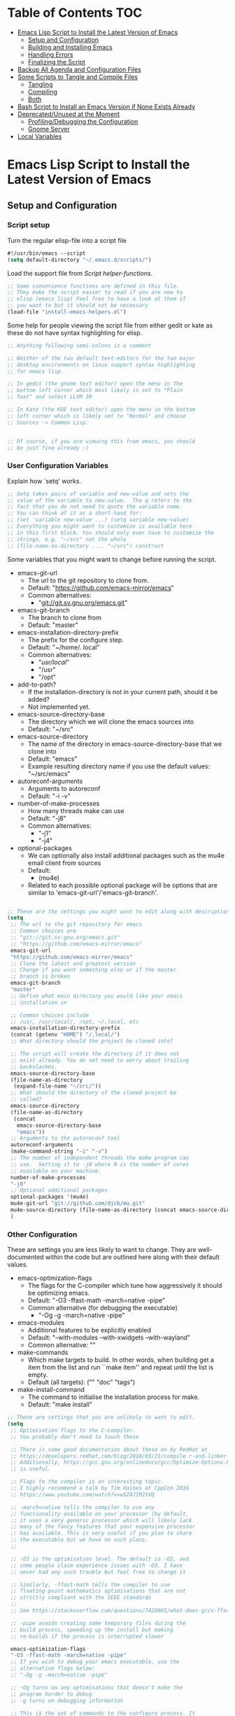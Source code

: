 #+AUTHOR: Einar Elén
#+EMAIL: einar.elen@gmail.com
#+OPTIONS: toc:3 html5-fancy org-html-preamble:nil
#+HTML_DOCTYPE_HTML5: t
#+STARTUP: noinlineimages

* Table of Contents                                                     :TOC:
- [[#emacs-lisp-script-to-install-the-latest-version-of-emacs][Emacs Lisp Script to Install the Latest Version of Emacs]]
  - [[#setup-and-configuration][Setup and Configuration]]
  - [[#building-and-installing-emacs][Building and Installing Emacs]]
  - [[#handling-errors][Handling Errors]]
  - [[#finalizing-the-script][Finalizing the Script]]
- [[#backup-all-agenda-and-configuration-files][Backup All Agenda and Configuration Files]]
- [[#some-scripts-to-tangle-and-compile-files][Some Scripts to Tangle and Compile Files]]
  - [[#tangling][Tangling]]
  - [[#compiling][Compiling]]
  - [[#both][Both]]
- [[#bash-script-to-install-an-emacs-version-if-none-exists-already][Bash Script to Install an Emacs Version if None Exists Already]]
- [[#deprecatedunused-at-the-moment][Deprecated/Unused at the Moment]]
  - [[#profilingdebugging-the-configuration][Profiling/Debugging the Configuration]]
  - [[#gnome-server][Gnome Server]]
- [[#local-variables][Local Variables]]

* Emacs Lisp Script to Install the Latest Version of Emacs
** Setup and Configuration
*** Script setup

Turn the regular elisp-file into a script file
#+BEGIN_SRC emacs-lisp :tangle scripts/install-emacs.el
#!/usr/bin/emacs --script
(setq default-directory "~/.emacs.d/scripts/")
#+END_SRC

#+RESULTS:
: ~/.emacs.d/scripts/

Load the support file from [[*Script helper-functions][Script helper-functions]].
#+BEGIN_SRC emacs-lisp :tangle scripts/install-emacs.el
;; Some convenience functions are defined in this file.
;; They make the script easier to read if you are new to
;; elisp (emacs lisp) Feel free to have a look at them if
;; you want to but it should not be necessary
(load-file "install-emacs-helpers.el")
#+END_SRC

Some help for people viewing the script file from either
gedit or kate as these do not have syntax highlighting for
elisp.
#+BEGIN_SRC emacs-lisp :tangle scripts/install-emacs.el
;; Anything following semi-colons is a comment

;; Neither of the two default text-editors for the two major
;; desktop environments on linux support syntax highlighting
;; for emacs lisp.

;; In gedit (the gnome text editor) open the menu in the
;; bottom left corner which most likely is set to "Plain
;; Text" and select LLVM IR

;; In Kate (the KDE text editor) open the menu in the bottom
;; left corner which is likely set to "Normal" and choose
;; Sources -> Common Lisp.


;; Of course, if you are viewing this from emacs, you should
;; be just fine already :)
#+END_SRC


*** User Configuration Variables
Explain how `setq' works.
#+BEGIN_SRC emacs-lisp :tangle scripts/install-emacs.el
;; Setq takes pairs of variable and new-value and sets the
;; value of the variable to new-value.  The q refers to the
;; fact that you do not need to quote the variable name.
;; You can think of it as a short-hand for:
;; (set 'variable new-value ...) (setq variable new-value)
;; Everything you might want to customize is available here
;; in this first block. You should only ever have to customize the
;; strings, e.g. "~/src" not the whole
;; (file-name-as-directory .... "~/src") construct

#+END_SRC
Some variables that you might want to change before running the script.
- emacs-git-url
  + The url to the git repository to clone from.
  + Default: "https://github.com/emacs-mirror/emacs"
  + Common alternatives:
    * "git://git.sv.gnu.org/emacs.git"
- emacs-git-branch
  + The branch to clone from
  + Default: "master"
- emacs-installation-directory-prefix
  + The prefix for the configure step.
  + Default: "~/home/. local"
  + Common alternatives:
    + "/usr/local/"
    + "/usr"
    + "/opt"
- add-to-path?
  - If the installation-directory is not in your current
    path, should it be added?
  - Not implemented yet.
- emacs-source-directory-base
  + The directory which we will clone the emacs sources into
  + Default: "~/src"
- emacs-source-directory
  + The name of the directory in emacs-source-directory-base
    that we clone into
  + Default: "emacs"
  + Example resulting directory name if you use the default
    values: "~/src/emacs"
- autoreconf-arguments
  + Arguments to autoreconf
  + Default: "-i -v"
- number-of-make-processes
  + How many threads make can use
  + Default: "-j8"
  + Common alternatives:
    * "-j1"
    * "-j4"
- optional-packages
  - We can optionally also install additional packages such
    as the mu4e email client from sources
  - Default:
    - (mu4e)
  - Related to each possible optional package will be
    options that are similar to
    'emacs-git-url'/'emacs-git-branch'.


#+BEGIN_SRC emacs-lisp :tangle scripts/install-emacs.el

;; These are the settings you might want to edit along with description of each option. There are some more possible settings in a second setq-block.
(setq
 ;; The url to the git repository for emacs
 ;; Common choices are
 ;; "git://git.sv.gnu.org/emacs.git"
 ;; "https://github.com/emacs-mirror/emacs"
 emacs-git-url
 "https://github.com/emacs-mirror/emacs"
 ;; Clone the latest and greatest version
 ;; Change if you want something else or if the master
 ;; branch is broken
 emacs-git-branch
 "master"
 ;; Define what main directory you would like your emacs
 ;; installation in

 ;; Common choices include
 ;; /usr, /usr/local/, /opt, ~/.local, etc
 emacs-installation-directory-prefix
 (concat (getenv "HOME") "/.local/")
 ;; What directory should the project be cloned into?

 ;; The script will create the directory if it does not
 ;; exist already. You do not need to worry about trailing
 ;; backslashes.
 emacs-source-directory-base
 (file-name-as-directory
  (expand-file-name "~/src/"))
 ;; What should the directory of the cloned project be
 ;; called?
 emacs-source-directory
 (file-name-as-directory
  (concat
   emacs-source-directory-base
   "emacs"))
 ;; Arguments to the autoreconf tool
 autoreconf-arguments
 (make-command-string "-i" "-v")
 ;; The number of independent threads the make program can
 ;; use.  Setting it to -jN where N is the number of cores
 ;; available on your machine.
 number-of-make-processes
 "-j8"
 ;; Optional additional packages
 optional-packages '(mu4e)
 mu4e-git-url "git://github.com/djcb/mu.git"
 mu4e-source-directory (file-name-as-directory (concat emacs-source-directory-base "mu4e"))
 )
#+END_SRC

#+RESULTS:
: /home/einarelen/src/mu4e/


*** Other Configuration
These are settings you are less likely to want to
change. They are well-documented within the code but are
outlined here along with their default values.

- emacs-optimization-flags
  + The flags for the C-compiler which tune how aggressively
    it should be optimizing emacs.
  + Default: "-O3 -ffast-math -march=native -pipe"
  + Common alternative (for debugging the executable)
    * "-Og -g -march=native -pipe"
- emacs-modules
  + Additional features to be explicitly enabled
  + Default: "--with-modules --with-xwidgets --with-wayland"
  + Common alternative: ""
- make-commands
  + Which make targets to build. In other words, when
    building get a item from the list and run ``make item''
    and repeat until the list is empty.
  + Default (all targets): ("" "doc" "tags")
- make-install-command
  + The command to initialise the installation process for make.
  + Default: "make install"




#+BEGIN_SRC emacs-lisp :tangle scripts/install-emacs.el
;; These are settings that you are unlikely to want to edit.
(setq
 ;; Optimisation flags to the C-compiler.
 ;; You probably don't need to touch these

 ;; There is some good documentation about these on by RedHat at
 ;; https://developers.redhat.com/blog/2018/03/21/compile r-and-linker-flags-gcc/
 ;; Additionally, https://gcc.gnu.org/onlinedocs/gcc/Optimize-Options.html#Optimize-Options
 ;; is useful.

 ;; Flags to the compiler is an interesting topic.
 ;; I highly recommend a talk by Tim Haines at CppCon 2016
 ;; https://www.youtube.com/watch?v=w5Z4JlMJ1VQ

 ;; -march=native tells the compiler to use any
 ;; functionality available on your processor (by default,
 ;; it uses a very generic processor which will likely lack
 ;; many of the fancy features that your expensive processor
 ;; has available. This is very useful if you plan to share
 ;; the executable but we have no such plans.
 ;;

 ;; -O3 is the optimisation level. The default is -O2, and
 ;; some people claim experience issues with -O3. I have
 ;; never had any such trouble but feel free to change it

 ;; Similarly, -ffast-math tells the compiler to use
 ;; floating-point mathematics optimisations that are not
 ;; strictly compliant with the IEEE standards
 ;;
 ;; See https://stackoverflow.com/questions/7420665/what-does-gccs-ffast-math-actually-do

 ;; -pipe avoids creating some temporary files during the
 ;; build process, speeding up the install but making
 ;; re-builds if the process is interrupted slower

 emacs-optimization-flags
 "-O3 -ffast-math -march=native -pipe"
 ;; If you wish to debug your emacs executable, use the
 ;; alternative flags below:
 ;; "-Og -g -march=native -pipe"

 ;; -Og turns on any optimisations that doesn't make the
 ;; program harder to debug
 ;; -g turns on debugging information

 ;; This is the set of commands to the configure process. It
 ;; is generated from your previous settings.
 emacs-modules "--with-modules --with-xwidgets --with-wayland"
 emacs-configuration-string
 (make-command-string  (concat
                        "--prefix="
                        emacs-installation-directory-prefix)
                       (concat
                        "CFLAGS=\'"
                        emacs-optimization-flags
                        "\'")
                       (concat
                        "CXXFLAGS=\'"
                        emacs-optimization-flags
                        "\'")
                       emacs-modules)
 make-commands
 '(" " "doc" "tags")
 make-install-command
 "make install"
 mu4e-configuration-string
 (make-command-string (concat
                       "--prefix="
                       emacs-installation-directory-prefix)
                      (concat
                       "CFLAGS=\'"
                       emacs-optimization-flags
                       "\'")
                      (concat
                       "CXXFLAGS=\'"
                       emacs-optimization-flags
                       "\'")))
#+END_SRC


*** Defining the Main Function
Here we define a main function which we will call later as
the entry point for the script after all the definitions are
taken care of. This is mainly for instructional purposes, it
introduces both how to define functions with `defun' and how
to manage errors with `condition-case'.

The function itself is rather simple, it wraps a call, using
`condition-case', to (in this order) the functions defined
in the sections listed below:
- [[*Cloning the Project][Cloning the Project]],
- [[*Configuring the
 Sources][Configuring the Sources]], and
- [[*Building and Installing the Program][Building and Installing the Program]]

#+BEGIN_SRC emacs-lisp :tangle scripts/install-emacs.el
;; Defun - short for define function (lisp has an
;; interesting way of abbreviating things) defines a
;; function. My faviourites are lst for "list" and elt for
;; "element", or just p for "predicate".

;; The syntax is
;; (defun function-name (list of arguments) "Documentation" code)

;; If the function takes no arguments, the list of arguments
;; is left empty as below


;; Here we define a main function which will be the first of
;; our functions to run after our definitions. It is called
;; later in the program.

(defun main ()
  "Here we could write some documentation about what this
function does. Since this function only exists to be called by
the script, it doesn't really need any particularly fancy
documentation.

We mostly define this function for instructional purposes, to
show how to define a basic function but it will be the
entry-point for the script in the end of the script.

Note that we will write function-calls to functions we define
later in the script. This is fine as they will be defined before
we actually call the main-function.

We call it main by convention with other programming languages,
we could have called it foo-bar if we wanted to. There is no
magic going on in lisp (cough python)."

  ;; We wrap the tasks we are about to take on in a
  ;; error-handling block called
  ;; `condition-case'. Condition-case takes two regular
  ;; arguments and one "rest..." argument which any
  ;; additional arguments becomes bound to. In other words,
  ;; the syntax is:

  ;; (condition-case VAR BODYFORM &rest HANDLERS)
  ;; It is used as follows:
  ;; (condition-case error-variable code-to-wrap
  ;; error-handler-1 error-handler-2... error-handler-N)
  ;;
  ;; The first argument is a variable-name which any
  ;; potential errors will be bound to. The second argument
  ;; is the code that might signal errors. Finally, any
  ;; number of arguments can be passed and they will each be
  ;; treated the same way (They are simply passed as a list
  ;; called, in this case, handlers).
  ;;
  ;; As only one argument can take the place of the
  ;; code-to-place variable, it is common to use the
  ;; `progn'-function. The `progn'-function simply evaluates
  ;; one block after another which allows you to write
  ;; several expressions without taking up several slots in
  ;; an argument list.

  ;; Condition case begins by evaluating the code to the
  ;; second argument, in our case `clone-emacs-tree',
  ;; `configure-emacs-sources', and
  ;; `build-and-install-emacs' which are wrapped up in a
  ;; `progn'-block.

  ;; If any of the functions is unable to finish their job,
  ;; they will signal this by throwing an exception of the
  ;; types created later in the code.

  ;; An exception/signal aborts the current line of
  ;; execution (i.e. none of the functions which would
  ;; follow are executed until the error is dealt with) and
  ;; moves backwards through the functions that have been
  ;; called until it encounters a condition-case block that
  ;; can deal with it.

  ;; When the condition-case block is found, the exception
  ;; variable is bound to the first argument (in our case,
  ;; err but it can be called whatever you like it to be
  ;; called).


  ;; The blocks following the initial progn consist of pairs
  ;; of exception-types (called condition-names) or a list
  ;; thereof and a body lisp expressions which are executed
  ;; if the exception in err matches the handler.


  (condition-case err
      (progn (clone-emacs-tree)
             (configure-emacs-sources)
             (build-and-install-emacs))
    ))

#+END_SRC
** Building and Installing Emacs
*** Cloning the Project
#+BEGIN_SRC emacs-lisp :tangle scripts/install-emacs.el
(defun clone-emacs-tree ()
  "Clone the git tree from `emacs-git-url' into `emacs-source-directory'."
  ;; Let allows you to create temporary variables that last
  ;; throughout the let-block. They are defined in a list as
  ;; the first argument to let. It has the following form:
  ;; (let (variables) code)

  ;; Inside the let-binding list, each variable you want to
  ;; define consists of a pair or a single variable name.
  ;; i.e. (variable-name value) or (variable-name)
  ;;

  ;; If you have never programmed in something like lisp
  ;; before, let-bindings will seem increadibly weird. Why
  ;; not just define each variable on a line like int x = 3;
  ;; int y = 4; etc.

  ;; Once you get used to using let, it will start looking
  ;; as natural as int i = 3;. If you start looking into how
  ;; lisp works, you will start to understand why
  ;; let-bindings are increadibly powerful compared to the
  ;; basic int x = blah;

  ;; For now, just think of it as how to define variables
  ;; for a block of code. Importantly, we use it to define
  ;; the variable default-directory which emacs uses to
  ;; determine what directory to run commands
  ;; from.

  ;; default-directory has a default value but the let
  ;; command overwrites it for the duration of the
  ;; let-block. Afterwards, it returns to its previous
  ;; value. (clone-emacs-tree)


  (let ((default-directory emacs-source-directory-base)
        (git-process-arguments
         (list "clone" "-b" emacs-git-branch
               emacs-git-url emacs-source-directory))
        ;; The rest are empty variables which we will use later
        (git-process)
        (git-process-exit-status)
        (error-flag))


    ;; If the source directory already exists, allow the
    ;; user to decide on how to handle the error
    (when (file-exists-p emacs-source-directory)
      (setq error-flag (handle-source-directory-existing)))

    ;; Create the base directory if it doesn't exist
    (unless (file-exists-p emacs-source-directory-base)
      ;; Message is a function which allows us send a message
      ;; to the user. In the message string, we can insert the
      ;; value of variables by inserting formatting characters
      ;; into the string. They start with a percent-sign and
      ;; specify the type of variable to be expected. In our
      ;; case the %s specifier tells the function to expect a
      ;; string, the name of the directory. All the possible
      ;; handlers are listed in the `format'-function which
      ;; `message' uses internally.
      (message "Creating directory %s" emacs-source-directory-base)

      ;; We are in the weird case where we have set the
      ;; `default-directory' to
      ;; `emacs-source-directory-base' but it doesn't exist
      ;; yet. We therefore need to temporarily change back
      ;; the `default-directory' to something that exists
      ;; until we have finished creating it.

      ;; We do this with a let-binding.
      (let ((default-directory "~/"))
        ;; This function is defined in the end, it simply
        ;; starts a shell process with a set of arguments.
        (shell-command-dwim (list "mkdir" "-p" "-v" emacs-source-directory-base))))

    ;; If we previously encountered that
    ;; `emacs-source-directory' existed and the user wanted
    ;; us to simply update the repository
    (when (eq error-flag 'use-git-pull)
        (setq git-process-arguments (list "pull")
              default-directory emacs-source-directory))
      (message "Calling git with arguments %s" git-process-arguments)

      (setq git-process
            (shell-command-dwim (cons "git" git-process-arguments)))
    (while (equal (process-status git-process)
                  'run))
    (setq git-process-exit-status (process-exit-status git-process))
    (handle-process-error git-process)

    (when (member 'mu4e optional-packages)
      (let* ((git-process-arguments (list "clone"
                                          mu4e-git-url mu4e-source-directory)))
        (message "Calling git with arguments %s" git-process-arguments)
          (setq git-process
            (shell-command-dwim (cons "git" git-process-arguments)))
    (while (equal (process-status git-process)
                  'run))
    (setq git-process-exit-status (process-exit-status git-process))
    (handle-process-error git-process)
    ))))

#+END_SRC

*** Configuring the Sources
#+BEGIN_SRC emacs-lisp :tangle scripts/install-emacs.el
(defun configure-emacs-sources ()
  "We call autoreconf and configure to prepare the sources for
the build process."
  (let ((default-directory emacs-source-directory))
    (message "Autoreconfing with %s " autoreconf-arguments)
    (setq autoreconf-process (shell-command-dwim "autoreconf" autoreconf-arguments))
    (while (equal (process-status autoreconf-process) 'run))
    (handle-process-error autoreconf-process)
    (message "Configuring with %s " emacs-configuration-string)
    (setq configure-process (shell-command-dwim "./configure" emacs-configuration-string))
    (while (equal (process-status configure-process) 'run))
    (handle-process-error configure-process)
    )
  (when (member 'mu4e optional-packages)
      (let ((default-directory mu4e-source-directory))
        (message "Autoreconfing with %s " autoreconf-arguments)
        (setq autoreconf-process (shell-command-dwim "autoreconf" autoreconf-arguments))
        (while (equal (process-status autoreconf-process) 'run))
        (handle-process-error autoreconf-process)
        (message "Configuring with %s " mu4e-configuration-string)
        (setq configure-process (shell-command-dwim "./configure" mu4e-configuration-string))
        (while (equal (process-status configure-process) 'run))
        (handle-process-error configure-process)

        ))
  )



#+END_SRC
*** Building and Installing the Program
#+BEGIN_SRC emacs-lisp :tangle scripts/install-emacs.el
(defun build-and-install-emacs ()
  "Build the program using GNU Make."
  (let ((default-directory emacs-source-directory))
    (dolist (x make-commands)
      (let ((make-process (shell-command-dwim "make" x number-of-make-processes)))
        (while (equal (process-status make-process) 'run))
        (handle-process-error make-process)))
    (shell-command-dwim make-install-command number-of-make-processes))
  (when (member 'mu4e optional-packages)
    (let ((default-directory mu4e-source-directory))
      (dolist (x make-commands)
        (let ((make-process (shell-command-dwim "make" x number-of-make-processes)))
          (while (equal (process-status make-process) 'run))
          (handle-process-error make-process)))
      (shell-command-dwim make-install-command number-of-make-processes)))
  )





#+END_SRC

** Handling Errors

*** Subprocess Status
#+BEGIN_SRC emacs-lisp :tangle scripts/install-emacs.el
(defun handle-process-error (process)
  (let ((command (process-command process))
        (exit-code (process-exit-status process))
        (buffer (process-buffer process)))
    (when (not (eq 0 exit-code))
      (when (y-or-n-p
             (format
              "The '%s' command failed with exit-code %d.
 Do you wish to end the build-process? "
              command
              exit-code))
        (error "Command '%s' failed.\n Output from the process was:\n %s"
               command
               (with-current-buffer buffer
                 (buffer-substring-no-properties (point-min) (point-max))))))))
#+END_SRC
*** Defining the Error Types
#+BEGIN_SRC emacs-lisp :tangle scripts/install-emacs.el
(define-error 'unable-to-clone-project
  "We were unable to clone the project.")

(define-error 'git-process-failed
  "The git process failed unexpectedly.")

(define-error 'configuration-failed
  "The configuration command failed unexpectedly.")


#+END_SRC

*** Handling Errors
#+BEGIN_SRC emacs-lisp :tangle scripts/install-emacs.el
(defun handle-source-directory-existing ()
  "The script can for several reasons be presented with a fairly
simple problem, what to do if the directory
`emacs-source-directory' already exists. The easiest thing to do
would be to fail, but we instead give the user a couple of
options. They are messaged to the user before being presented as:

-> Delete and clone a fresh copy,
-> Use git pull to update,
-> Skip the git step and go directly to configuration,
-> Give up, or
-> Repeat the choices"
  (let ((error-flag))

    (message
     "The directory %s seems to already exist. You will be given several choices:
 -> Delete and clone a fresh copy,
 -> Use git pull to update,
 -> Skip the git step and go directly to configuration,
 -> Give up, or
 -> Repeat the choices"
     emacs-source-directory)
    ;; We want to be sure that the user can read the whole
    ;; message before letting them choose. `sleep-for' is a
    ;; simple function which suspends emacs completely for a
    ;; given number of seconds. For our purpose, 1 second is
    ;; likely enough.
    (sleep-for 1)
    ;;
    (while (or (null error-flag)
               (eq error-flag
                   'retry-questions))
      (cond ((y-or-n-p
              "Should we delete it and clone from scratch?")
             (setq error-flag 'delete-it)
             (delete-directory emacs-source-directory t))
            ;; else
            ((y-or-n-p
              "Should we use git pull instead to update the directory?")
             (setq error-flag 'use-git-pull))
            ;; else
            ((y-or-n-p
              "Should we skip the git-step?")
             (setq error-flag 'skip-git))
            ;; else
            ((yes-or-no-p
              "Are we going to give up?")
             (signal
              'unable-to-clone-project
              `(directory-existed-already
                ,emacs-source-directory
                "Gave up")))
            ;; else
            (t
             (setq error-flag
                   'retry-questions)
             (message "Trying again!"))))
    error-flag))
#+END_SRC
** Finalizing the Script
*** Calling the Main Function
#+BEGIN_SRC emacs-lisp :tangle scripts/install-emacs.el
;; "-scriptload" is part of the command line arguments when
;; the file is loaded as a script. If the file run as a
;; script, run the main-function.
(when (member "-scriptload" command-line-args)
  (main))
#+END_SRC
*** Script helper-functions
These functions help make the script more readable for someone who is new to elisp. Feel free to look into them but you really don't need to.

#+BEGIN_SRC emacs-lisp :tangle scripts/install-emacs-helpers.el
(defun call-process-simple (&rest arguments)
  (let ((args `(,(car arguments) nil nil nil)))
    (dolist (x (cdr arguments))
      (add-to-list  'args x  t))
    (apply 'call-process args)))
(defun call-process-simple-debug (&rest arguments)
  (let ((args `(,(car arguments) nil t nil)))
    (dolist (x (cdr arguments))
      (add-to-list  'args x  t))
    (apply 'call-process args)))


(defun concat-and-pad (padding &rest arguments)
  (let ((newlst)
        (padding (if padding padding " ")))
    (dolist (x arguments)
      (setq newlst (concat newlst x padding ))
      )
    newlst
    ))

(defun make-command-string (&rest arguments)
  (apply 'concat-and-pad (push " " arguments)))

(defun start-shell-command (name &optional command)
  "Start a shell process with the `start-process-shell-command'
function without all the fuzz. If COMMAND is nil, assume that
NAME and COMMAND are the same."
  (let ((buffer (get-buffer-create (concat "*" name "-output-buffer*"))))
    (if (null command) (start-process-shell-command
                        name buffer name)
      (start-process-shell-command
       name
       buffer
       (apply #'make-command-string `(,name ,command))))))







(defun shell-command-dwim (command &rest args)
  (let* ((command-name
          (if (listp command) (car command) command))
         (args (if (null args)
                   (when (listp command)
                     (mapconcat #'identity (cdr command) " "))
                   (mapconcat #'identity args " ")
                 ))
         )
    (start-shell-command command-name  args)
    )
  )

(shell-command-dwim "ls")
(shell-command-dwim '("ls" "-lh"))
(shell-command-dwim '("ls" "-lh" "-a"))
(shell-command-dwim "ls" "-lh" "-a")





#+END_SRC
* Backup All Agenda and Configuration Files
The configuration file and script files are backed up by git but hey might as well back those up when we are at it!
#+BEGIN_SRC emacs-lisp :tangle scripts/backup-agenda-files.el
#!/usr/bin/emacs --script

(load-file
 (expand-file-name ("~/.emacs.d/configuration.el")))

(dolist (x (cons script-file-file-name (cons config-file-file-name org-agenda-files)))

  (save-window-excursion
    (let
        ((current-file-destination  (expand-file-name
                                     (concat
                                      "~/backups/org/backup-"
                                      (file-name-nondirectory x)
                                      "-"
                                      (print-current-date)))))

      (copy-file x current-file-destination t))))

#+END_SRC
* Some Scripts to Tangle and Compile Files
** Tangling
#+BEGIN_SRC emacs-lisp :tangle scripts/tangle-org-files.el
#!/usr/bin/emacs --script
;; -*- coding: utf-8 -*-
(require 'ox)
(org-babel-tangle-file "configuration.org")
(org-babel-tangle-file "scripts.org")
#+END_SRC
** Compiling
#+BEGIN_SRC emacs-lisp :tangle scripts/compile-elisp-files.el
#!/usr/bin/emacs --script
(defvar debuginit-p nil)
(require 'package)
(unless package--initialized (package-initialize))
(setq package-enable-at-startup nil)
(add-to-list 'package-archives
             '("melpa" . "http://melpa.org/packages/") t)
(add-to-list 'package-archives
             '("org" . "http://orgmode.org/elpa/") t)
(unless (package-installed-p 'use-package)
  (package-refresh-contents)
  (package-install 'use-package))
(require 'use-package)
                                        ;(eval-when-compile (require 'use-package))
(setq use-package-debug nil)
                                        ;(setq use-package-verbose 'debug)
(setq use-package-verbose nil)
(setq use-package-always-ensure t)
                                        ;(byte-compile-file
                                        ;"orginit.el")
;;(setq byte-compile-error-on-warn t)
(byte-compile-file "configuration.el")
;;(check-declare-file "configuration.el")
#+END_SRC
** Both
#+BEGIN_SRC emacs-lisp :tangle scripts/tangle-and-compile.el
#!/usr/bin/emacs --script
(let ((force (member "force" command-line-args)))
  (load-file "tangle-org-files.el")
  (when (or force
            (file-newer-than-file-p "~/.emacs.d/configuration.org"
                                    "~/.emacs.d/configuration.el"))
    (load-file "compile-elisp-files.el")))
#+END_SRC
* Bash Script to Install an Emacs Version if None Exists Already
#+BEGIN_SRC bash :tangle scripts/install-emacs.sh
#!/bin/bash

# if [[ $EUID -ne 0 ]]; then
#     echo "This script will require root privilieges"
#     exit -1
# fi


# else


if [ -f /etc/os-release ]; then
    . /etc/os-release
    OS=$NAME
elif type lsb_release >/dev/null 2>&1; then
    # linuxbase.org
    OS=$(lsb_release -si)
elif [ -f /etc/lsb-release ]; then
    # For some versions of Debian/Ubuntu without lsb_release command
    . /etc/lsb-release
    OS=$DISTRIB_ID
elif [ -f /etc/debian_version ]; then
    # Older Debian/Ubuntu/etc.
    OS=Debian
elif [ -f /etc/SuSe-release ]; then
    OS=SuSE
    # Older SuSE/etc.
elif [ -f /etc/redhat-release ]; then
    OS=RHEL
    # Older Red Hat, CentOS, etc.
else
    echo "This script currently relies on the
/etc/os-release-file to determine your operating
system. It is not present on your machine so you will
have to look through the script and perform the
operations manually.

Luckily it is a really simple script so it should be fine
:)"
    exit -1
    # Fall back to uname, e.g. "Linux <version>", also works for BSD, etc.
fi

echo $OS

if command -v dnf &>/dev/null; then
    DNF_WAS_USED=0
    sudo dnf build-dep emacs
elif command -v yum &>/dev/null; then
    YUM_WAS_USED=0
    sudo yum build-dep emacs
elif command -v apt &>/dev/null; then
    APT_WAS_USED=0
    sudo apt install build-essential
    sudo apt build-dep emacs
elif command -v apt-get &>/dev/null; then
    APT_GET_WAS_USED=0
    sudo apt-get install build-essential
    sudo apt-get build-dep emacs
elif command -v zypper &>/dev/null; then
    ZYPPER_WAS_USED=0
    sudo zypper install -d emacs
fi

command -v emacs &>/dev/null
EMACS_IS_INSTALLED=$?

if [ $EMACS_IS_INSTALLED -eq 0 ]; then
    echo "Emacs is installed, installing a fresh version..."
else
    echo "Emacs is not installed, installing a basic one from your operating system package manager which will be removed after the installation process."
fi

# ./install-emacs.el
#+END_SRC
* Deprecated/Unused at the Moment

** Profiling/Debugging the Configuration
*** Setup
#+BEGIN_SRC emacs-lisp :tangle scripts/debug-helper.el
(require 'package)
(setq package-enable-at-startup nil)
(add-to-list 'package-archives
             '("melpa" . "http://melpa.org/packages/") t)
(add-to-list 'package-archives
             '("org" . "http://orgmode.org/elpa/") t)
(package-initialize)
(require 'use-package)
(unless (package-installed-p 'use-package)
  (package-refresh-contents)
  (package-install 'use-package))
(setq use-package-debug nil)
(setq use-package-verbose nil)
(setq use-package-always-ensure t)
(load-file "scripts/profile-dotemacs.el")
(profile-dotemacs)


#+END_SRC
*** Profile-dotemacs
Script for profiling configuration by David Engster. Edit
the variable `profile-dotemacs-file' to the file you want to
profile.
#+BEGIN_SRC emacs-lisp :tangle scripts/profile-dotemacs.el
;;; profile-dotemacs.el --- Profile your Emacs init file

;; Copyright (C) 2010, 2012  David Engster

;; Author: David Engster <dengste@eml.cc>

;; This file is NOT part of GNU Emacs.

;; This program is free software; you can redistribute it and/or
;; modify it under the terms of the GNU General Public License
;; as published by the Free Software Foundation; either version 2
;; of the License, or (at your option) any later version.
;;
;; This program is distributed in the hope that it will be useful,
;; but WITHOUT ANY WARRANTY; without even the implied warranty of
;; MERCHANTABILITY or FITNESS FOR A PARTICULAR PURPOSE.  See the
;; GNU General Public License for more details.
;;
;; You should have received a copy of the GNU General Public License
;; along with this program.  If not, see <http://www.gnu.org/licenses/>.

;;; Commentary:

;; This is to easily profile your Emacs init file (or any other
;; script-like Emacs Lisp file, for that matter).

;; It will go over all sexp's (balanced expressions) in the file and
;; run them through `benchmark-run'.  It will then show the file with
;; overlays applied in a way that let you easily find out which sexp's
;; take the most time.  Since time is relative, it's not the absolute
;; value that counts but the percentage of the total running time.
;;
;; * All other sexp's with a percentage greater than
;;   `profile-dotemacs-low-percentage' will be preceded by a
;;   highlighted line, showing the results from `benchmark-run'.
;;   Also, the more 'reddish' the background of the sexp, the more
;;   time it needs.

;; * All other sexp's will be grayed out to indicate that their
;;   running time is miniscule.  You can still see the benchmark
;;   results in the minibuffer by hovering over the sexp with the
;;   mouse.

;; You can only benchmark full sexp's, so if you wrapped large parts
;; of your init file in some conditional clause, you'll have to remove
;; that for getting finer granularity.

;;; Usage:

;; Start emacs as follows:
;;
;;    emacs -Q -l <PATH>/profile-dotemacs.el -f profile-dotemacs
;;
;; with <PATH> being the path to where this file resides.

;;; Caveats (thanks to Raffaele Ricciardi for reporting those):

;; - The usual `--debug-init' for debugging your init file won't work
;;   with profile-dotemacs, so you'll have to call
;;   `toggle-debug-on-error', either on the commandline or at the
;;   beginning of your init file.
;; - `load-file-name' is nil when the init file is being loaded
;;   by the profiler.  This might matter if you perform the
;;   bulk of initializations in a different file.
;; - Starting external shells like IELM or eshell in your init file
;;   might mess with overlay creation, so this must not be done.

;;; Download:

;;  You can always get the latest version from
;;       http://randomsample.de/profile-dotemacs.el

;;; Code:

(require 'thingatpt)
(require 'benchmark)

;; User variables

(defvar profile-dotemacs-file "~/.emacs.d/configuration-debug.el" "File to be profiled.")
                                        ;(defvar profile-dotemacs-file "~/.emacs.d/init.el" "File to be profiled.")

(defvar profile-dotemacs-low-percentage 3
  "Percentage which should be considered low.
All sexp's with a running time below this percentage will be
grayed out.")

(defface profile-dotemacs-time-face
  '((((background dark)) (:background "OrangeRed1"))
    (t (:background "red3")))
  "Background color to indicate percentage of total time.")

(defface profile-dotemacs-low-percentage-face
  '((((background dark)) (:foreground "gray25"))
    (t (:foreground "gray75")))
  "Face for sexps below `profile-dotemacs-low-percentage'.")

(defface profile-dotemacs-highlight-face
  '((((background dark)) (:background "blue"))
    (t (:background "yellow")))
  "Highlight face for benchmark results.")

;; Main function

(defun profile-dotemacs ()
  "Load `profile-dotemacs-file' and benchmark its sexps."
  (interactive)
  (with-current-buffer (find-file-noselect profile-dotemacs-file t)
    (setq buffer-read-only t) ;; just to be sure
    (goto-char (point-min))
    (let (start end results)
      (while
	  (< (point)
	     (setq end (progn
			 (forward-sexp 1)
			 (point))))
	(forward-sexp -1)
	(setq start (point))
	(add-to-list
	 'results
	 `(,start ,end
		  ,(benchmark-run
		       (eval (sexp-at-point)))))
	(goto-char end))
      (profile-dotemacs-show-results results)
      (switch-to-buffer (current-buffer)))))

;; Helper functions

(defun profile-dotemacs-show-results (results)
  "Show timings from RESULTS in current buffer."
  (let ((totaltime (profile-dotemacs-totaltime results))
	current percentage ov)
    (while results
      (let* ((current (pop results))
	     (ov (make-overlay (car current) (cadr current)))
	     (current (car (last current)))
	     (percentage (/ (+ (car current) (nth 2 current))
			    totaltime))
	     col benchstr lowface)
	(setq col
	      (profile-dotemacs-percentage-color
	       percentage
	       (face-background 'default)
	       (face-background 'profile-dotemacs-time-face)))
	(setq percentage (round (* 100 percentage)))
	(setq benchstr (profile-dotemacs-make-benchstr current))
	(overlay-put ov 'help-echo benchstr)
	(if (and (numberp profile-dotemacs-low-percentage)
		 (< percentage profile-dotemacs-low-percentage))
	    (overlay-put ov 'face 'profile-dotemacs-low-percentage-face)
	  (overlay-put ov 'before-string
		       (propertize benchstr
				   'face 'profile-dotemacs-highlight-face))
	  (overlay-put ov 'face
		       `(:background ,col)))))
    (setq ov (make-overlay (1- (point-max)) (point-max)))
    (overlay-put ov 'after-string
		 (propertize
		  (format "\n-----------------\nTotal time: %.2fs\n"
			  totaltime)
		  'face 'profile-dotemacs-highlight-face))))

(defun profile-dotemacs-totaltime (results)
  "Calculate total time of RESULTS."
  (let ((totaltime 0))
    (mapc (lambda (x)
	    (let ((cur (car (last x))))
	      (setq totaltime (+ totaltime (car cur) (nth 2 cur)))))
	  results)
    totaltime))

(defun profile-dotemacs-percentage-color (percent col-begin col-end)
  "Calculate color according to PERCENT between COL-BEGIN and COL-END."
  (let* ((col1 (color-values col-begin))
	 (col2 (color-values col-end))
	 (col
	  (mapcar (lambda (c)
		    (round
		     (+ (* (- 1 percent) (nth c col1))
			(* percent (nth c col2)))))
		  '(0 1 2))))
    (format "RGB:%04x/%04x/%04x"
	    (car col)
	    (nth 1 col)
	    (nth 2 col))))

(defun profile-dotemacs-make-benchstr (timings)
  "Create descriptive benchmark string from TIMINGS."
  (format
   (concat
    "<Percentage: %d ; "
    "Time: %.2f ; "
    "Number of GC: %d ; "
    "Time for GC: %.2f>\n")
   percentage
   (car timings) (nth 1 timings) (nth 2 timings)))
;; profile-dotemacs.el ends here
#+END_SRC

** Gnome Server
#+BEGIN_SRC emacs-lisp :tangle scripts/gnome-server.el
(require 'dbus)
;;; save & shutdown when we get an "end of session" signal on dbus
(defun my-register-signals (client-path)
  "Register for the 'QueryEndSession' and 'EndSession' signals from
Gnome SessionManager.

When we receive 'QueryEndSession', we just respond with
'EndSessionResponse(true, \"\")'.  When we receive 'EndSession', we
append this EndSessionResponse to kill-emacs-hook, and then call
kill-emacs.  This way, we can shut down the Emacs daemon cleanly
before we send our 'ok' to the SessionManager."
  (setq my-gnome-client-path client-path)
  (let ( (end-session-response (lambda (&optional arg)
                                 (dbus-call-method-asynchronously
                                  :session "org.gnome.SessionManager" my-gnome-client-path
                                  "org.gnome.SessionManager.ClientPrivate" "EndSessionResponse" nil
                                  t "") ) ) )
    (dbus-register-signal
     :session "org.gnome.SessionManager" my-gnome-client-path
     "org.gnome.SessionManager.ClientPrivate" "QueryEndSession"
     end-session-response )
    (dbus-register-signal
     :session "org.gnome.SessionManager" my-gnome-client-path
     "org.gnome.SessionManager.ClientPrivate" "EndSession"
     `(lambda (arg)
        (add-hook 'kill-emacs-hook ,end-session-response t)
        (kill-emacs) ) ) ) )

;; DESKTOP_AUTOSTART_ID is set by the Gnome desktop manager when emacs
;; is autostarted.  We can use it to register as a client with gnome
;; SessionManager.
(dbus-call-method-asynchronously
 :session "org.gnome.SessionManager"
 "/org/gnome/SessionManager"
 "org.gnome.SessionManager" "RegisterClient" 'my-register-signals
 "Emacs server" (getenv "DESKTOP_AUTOSTART_ID"))

#+END_SRC

* Local Variables

#+BEGIN_SRC emacs-lisp
(defadvice org-babel-tangle (after change-script-modes activate)
  (let ((file-lst (cddr (directory-files 
                         "~/.emacs.d/scripts/"
                         t
                         ))))
    (print file-lst)
    (dolist (x file-lst)
      (chmod x 511))))
#+END_SRC
;; Local Variables:
;; eval: (defadvice org-babel-tangle (after change-script-modes activate) (let ((file-lst (cddr (directory-files "~/.emacs.d/scripts/" t)))) (print file-lst) (dolist (x file-lst) (chmod x 511))))
;; End:
